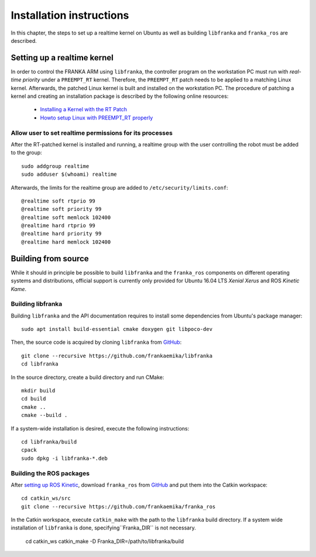 .. highlight:: shell

Installation instructions
=========================

In this chapter, the steps to set up a realtime kernel on Ubuntu as well as building ``libfranka``
and ``franka_ros`` are described. 


Setting up a realtime kernel
----------------------------

In order to control the FRANKA ARM using ``libfranka``, the controller program on the workstation
PC must run with `real-time priority` under a ``PREEMPT_RT`` kernel. Therefore, the ``PREEMPT_RT``
patch needs to be applied to a matching Linux kernel. Afterwards, the patched Linux kernel is
built and installed on the workstation PC.
The procedure of patching a kernel and creating an installation package is described by the
following online resources:

 * `Installing a Kernel with the RT Patch
   <http://home.gwu.edu/~jcmarsh/wiki/pmwiki.php%3Fn=Notes.RTPatch.html>`_
 * `Howto setup Linux with PREEMPT_RT properly
   <https://wiki.linuxfoundation.org/realtime/documentation/howto/applications/preemptrt_setup>`_


Allow user to set realtime permissions for its processes
^^^^^^^^^^^^^^^^^^^^^^^^^^^^^^^^^^^^^^^^^^^^^^^^^^^^^^^^
After the RT-patched kernel is installed and running, a realtime group with the user controlling  the robot must be added to the group::

    sudo addgroup realtime
    sudo adduser $(whoami) realtime


Afterwards, the limits for the realtime group are added to ``/etc/security/limits.conf``::

    @realtime soft rtprio 99
    @realtime soft priority 99
    @realtime soft memlock 102400
    @realtime hard rtprio 99
    @realtime hard priority 99
    @realtime hard memlock 102400



Building from source
--------------------

While it should in principle be possible to build ``libfranka`` and the ``franka_ros`` components
on different operating systems and distributions, official support is currently only provided for
Ubuntu 16.04 LTS `Xenial Xerus` and ROS `Kinetic Kame`.

Building libfranka
^^^^^^^^^^^^^^^^^^

Building ``libfranka`` and the API documentation requires to install some dependencies from
Ubuntu's package manager::

    sudo apt install build-essential cmake doxygen git libpoco-dev

Then, the source code is acquired by cloning ``libfranka`` from
`GitHub <https://github.com/frankaemika/libfranka>`__::

    git clone --recursive https://github.com/frankaemika/libfranka
    cd libfranka

In the source directory, create a build directory and run CMake::

    mkdir build
    cd build
    cmake ..
    cmake --build .


If a system-wide installation is desired, execute the following instructions::

    cd libfranka/build
    cpack
    sudo dpkg -i libfranka-*.deb


Building the ROS packages
^^^^^^^^^^^^^^^^^^^^^^^^^

After `setting up ROS Kinetic <http://wiki.ros.org/kinetic/Installation/Ubuntu>`_, download
``franka_ros`` from `GitHub <https://github.com/frankaemika/franka_ros>`__ and put them into
the Catkin workspace::

    cd catkin_ws/src
    git clone --recursive https://github.com/frankaemika/franka_ros

In the Catkin workspace, execute ``catkin_make`` with the path to the ``libfranka`` build
directory. If a system wide installation of ``libfranka`` is done, specifying``Franka_DIR`` is not
necessary.

    cd catkin_ws
    catkin_make -D Franka_DIR=/path/to/libfranka/build
